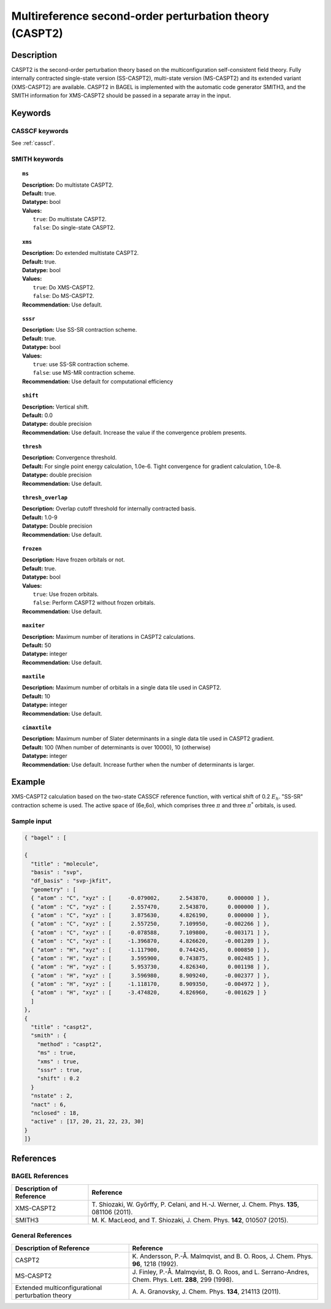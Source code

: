 .. _caspt2:

********************************************************
Multireference second-order perturbation theory (CASPT2)
********************************************************


Description
===========
CASPT2 is the second-order perturbation theory based on the multiconfiguration self-consistent field theory.
Fully internally contracted single-state version (SS-CASPT2), multi-state version (MS-CASPT2) and its extended variant (XMS-CASPT2) are available.
CASPT2 in BAGEL is implemented with the automatic code generator SMITH3,
and the SMITH information for XMS-CASPT2 should be passed in a separate array in the input.

Keywords
========
CASSCF keywords
---------------
See :ref:`casscf`.

SMITH keywords
--------------

.. topic:: ``ms``

   | **Description:** Do multistate CASPT2.
   | **Default:** true.
   | **Datatype:** bool
   | **Values:**
   |    ``true``: Do multistate CASPT2.
   |    ``false``: Do single-state CASPT2.

.. topic:: ``xms``

   | **Description:** Do extended multistate CASPT2.
   | **Default:** true.
   | **Datatype:** bool
   | **Values:**
   |    ``true``: Do XMS-CASPT2.
   |    ``false``: Do MS-CASPT2.
   | **Recommendation:** Use default.

.. topic:: ``sssr``

   | **Description:** Use SS-SR contraction scheme.
   | **Default:** true.
   | **Datatype:** bool
   | **Values:**
   |    ``true``: use SS-SR contraction scheme.
   |    ``false``: use MS-MR contraction scheme.
   | **Recommendation:** Use default for computational efficiency

.. topic:: ``shift``

   | **Description:** Vertical shift.
   | **Default:** 0.0
   | **Datatype:** double precision
   | **Recommendation:** Use default. Increase the value if the convergence problem presents.

.. topic:: ``thresh``

   | **Description:** Convergence threshold.
   | **Default:** For single point energy calculation, 1.0e-6. Tight convergence for gradient calculation, 1.0e-8.
   | **Datatype:** double precision
   | **Recommendation:** Use default.

.. topic:: ``thresh_overlap``

   | **Description:** Overlap cutoff threshold for internally contracted basis.
   | **Default:** 1.0-9
   | **Datatype:** Double precision
   | **Recommendation:** Use default.

.. topic:: ``frozen``

   | **Description:** Have frozen orbitals or not.
   | **Default:** true.
   | **Datatype:** bool
   | **Values:**
   |    ``true``: Use frozen orbitals.
   |    ``false``: Perform CASPT2 without frozen orbitals.
   | **Recommendation:** Use default.

.. topic:: ``maxiter``

   | **Description:** Maximum number of iterations in CASPT2 calculations.
   | **Default:** 50
   | **Datatype:** integer
   | **Recommendation:** Use default.

.. topic:: ``maxtile``

   | **Description:** Maximum number of orbitals in a single data tile used in CASPT2.
   | **Default:** 10
   | **Datatype:** integer
   | **Recommendation:** Use default.

.. topic:: ``cimaxtile``

   | **Description:** Maximum number of Slater determinants in a single data tile used in CASPT2 gradient.
   | **Default:** 100 (When number of determinants is over 10000), 10 (otherwise)
   | **Datatype:** integer
   | **Recommendation:** Use default. Increase further when the number of determinants is larger.


Example
=======
XMS-CASPT2 calculation based on the two-state CASSCF reference function, with vertical shift of 0.2 :math:`E_h`. "SS-SR" contraction scheme is used.
The active space of (6e,6o), which comprises three :math:`\pi` and three :math:`\pi^*` orbitals, is used.

Sample input
------------

.. code-block:: javascript

  { "bagel" : [

  {
    "title" : "molecule",
    "basis" : "svp",
    "df_basis" : "svp-jkfit",
    "geometry" : [
    { "atom" : "C", "xyz" : [     -0.079002,      2.543870,      0.000000 ] },
    { "atom" : "C", "xyz" : [      2.557470,      2.543870,      0.000000 ] },
    { "atom" : "C", "xyz" : [      3.875630,      4.826190,      0.000000 ] },
    { "atom" : "C", "xyz" : [      2.557250,      7.109950,     -0.002266 ] },
    { "atom" : "C", "xyz" : [     -0.078588,      7.109800,     -0.003171 ] },
    { "atom" : "C", "xyz" : [     -1.396870,      4.826620,     -0.001289 ] },
    { "atom" : "H", "xyz" : [     -1.117900,      0.744245,      0.000850 ] },
    { "atom" : "H", "xyz" : [      3.595900,      0.743875,      0.002485 ] },
    { "atom" : "H", "xyz" : [      5.953730,      4.826340,      0.001198 ] },
    { "atom" : "H", "xyz" : [      3.596980,      8.909240,     -0.002377 ] },
    { "atom" : "H", "xyz" : [     -1.118170,      8.909350,     -0.004972 ] },
    { "atom" : "H", "xyz" : [     -3.474820,      4.826960,     -0.001629 ] }
    ]
  },
  {
    "title" : "caspt2",
    "smith" : {
      "method" : "caspt2",
      "ms" : true,
      "xms" : true,
      "sssr" : true,
      "shift" : 0.2
    }
    "nstate" : 2,
    "nact" : 6,
    "nclosed" : 18,
    "active" : [17, 20, 21, 22, 23, 30]
  }
  ]}

References
==========

BAGEL References
----------------
+---------------------------------------------------+----------------------------------------------------------------------------------------------+
|          Description of Reference                 |                          Reference                                                           | 
+===================================================+==============================================================================================+
| XMS-CASPT2                                        | T\. Shiozaki, W. Győrffy, P. Celani, and H.-J. Werner, J. Chem. Phys. **135**, 081106 (2011).|
+---------------------------------------------------+----------------------------------------------------------------------------------------------+
| SMITH3                                            | M\. K. MacLeod, and T. Shiozaki, J. Chem. Phys. **142**, 010507 (2015).                      |
+---------------------------------------------------+----------------------------------------------------------------------------------------------+

General References
------------------
+---------------------------------------------------+-------------------------------------------------------------------------------------------------------+
|          Description of Reference                 |                          Reference                                                                    | 
+===================================================+=======================================================================================================+
| CASPT2                                            | K\. Andersson, P.-Å. Malmqvist, and B. O. Roos, J. Chem. Phys. **96**, 1218 (1992).                   |
+---------------------------------------------------+-------------------------------------------------------------------------------------------------------+
| MS-CASPT2                                         | J\. Finley, P.-Å. Malmqvist, B. O. Roos, and L. Serrano-Andres, Chem. Phys. Lett. **288**, 299 (1998).|
+---------------------------------------------------+-------------------------------------------------------------------------------------------------------+
| Extended multiconfigurational perturbation theory | A\. A. Granovsky, J. Chem. Phys. **134**, 214113 (2011).                                              |
+---------------------------------------------------+-------------------------------------------------------------------------------------------------------+
